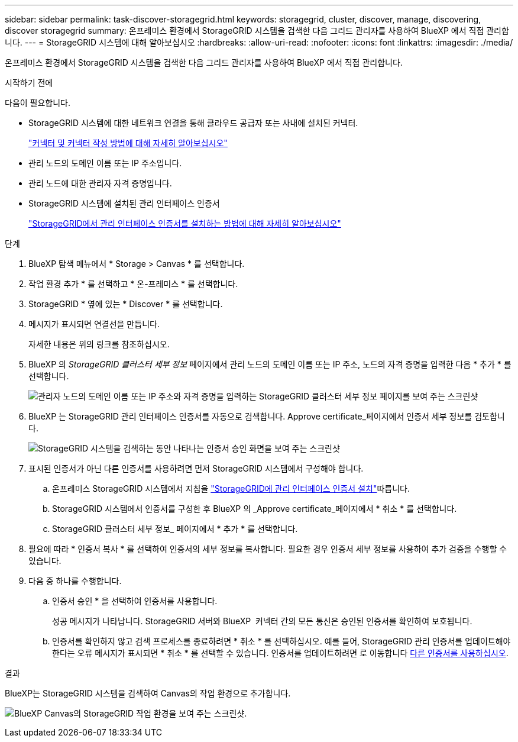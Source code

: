 ---
sidebar: sidebar 
permalink: task-discover-storagegrid.html 
keywords: storagegrid, cluster, discover, manage, discovering, discover storagegrid 
summary: 온프레미스 환경에서 StorageGRID 시스템을 검색한 다음 그리드 관리자를 사용하여 BlueXP 에서 직접 관리합니다. 
---
= StorageGRID 시스템에 대해 알아보십시오
:hardbreaks:
:allow-uri-read: 
:nofooter: 
:icons: font
:linkattrs: 
:imagesdir: ./media/


[role="lead"]
온프레미스 환경에서 StorageGRID 시스템을 검색한 다음 그리드 관리자를 사용하여 BlueXP 에서 직접 관리합니다.

.시작하기 전에
다음이 필요합니다.

* StorageGRID 시스템에 대한 네트워크 연결을 통해 클라우드 공급자 또는 사내에 설치된 커넥터.
+
https://docs.netapp.com/us-en/bluexp-setup-admin/concept-connectors.html["커넥터 및 커넥터 작성 방법에 대해 자세히 알아보십시오"^]

* 관리 노드의 도메인 이름 또는 IP 주소입니다.
* 관리 노드에 대한 관리자 자격 증명입니다.
* StorageGRID 시스템에 설치된 관리 인터페이스 인증서
+
https://docs.netapp.com/us-en/storagegrid-118/admin/configuring-custom-server-certificate-for-grid-manager-tenant-manager.html#add-a-custom-management-interface-certificate["StorageGRID에서 관리 인터페이스 인증서를 설치하는 방법에 대해 자세히 알아보십시오"^]



.단계
. BlueXP 탐색 메뉴에서 * Storage > Canvas * 를 선택합니다.
. 작업 환경 추가 * 를 선택하고 * 온-프레미스 * 를 선택합니다.
. StorageGRID * 옆에 있는 * Discover * 를 선택합니다.
. 메시지가 표시되면 연결선을 만듭니다.
+
자세한 내용은 위의 링크를 참조하십시오.

. BlueXP 의 _StorageGRID 클러스터 세부 정보_ 페이지에서 관리 노드의 도메인 이름 또는 IP 주소, 노드의 자격 증명을 입력한 다음 * 추가 * 를 선택합니다.
+
image:screenshot-cluster-details.png["관리자 노드의 도메인 이름 또는 IP 주소와 자격 증명을 입력하는 StorageGRID 클러스터 세부 정보 페이지를 보여 주는 스크린샷"]

. BlueXP 는 StorageGRID 관리 인터페이스 인증서를 자동으로 검색합니다. Approve certificate_페이지에서 인증서 세부 정보를 검토합니다.
+
image:screenshot-bluexp-approve-certificate.png["StorageGRID 시스템을 검색하는 동안 나타나는 인증서 승인 화면을 보여 주는 스크린샷"]

. 표시된 인증서가 아닌 다른 인증서를 사용하려면 먼저 StorageGRID 시스템에서 구성해야 합니다.
+
.. 온프레미스 StorageGRID 시스템에서 지침을 https://docs.netapp.com/us-en/storagegrid-118/admin/configuring-custom-server-certificate-for-grid-manager-tenant-manager.html#add-a-custom-management-interface-certificate["StorageGRID에 관리 인터페이스 인증서 설치"^]따릅니다.
.. StorageGRID 시스템에서 인증서를 구성한 후 BlueXP 의 _Approve certificate_페이지에서 * 취소 * 를 선택합니다.
.. StorageGRID 클러스터 세부 정보_ 페이지에서 * 추가 * 를 선택합니다.


. 필요에 따라 * 인증서 복사 * 를 선택하여 인증서의 세부 정보를 복사합니다. 필요한 경우 인증서 세부 정보를 사용하여 추가 검증을 수행할 수 있습니다.
. 다음 중 하나를 수행합니다.
+
.. 인증서 승인 * 을 선택하여 인증서를 사용합니다.
+
성공 메시지가 나타납니다. StorageGRID 서버와 BlueXP  커넥터 간의 모든 통신은 승인된 인증서를 확인하여 보호됩니다.

.. 인증서를 확인하지 않고 검색 프로세스를 종료하려면 * 취소 * 를 선택하십시오. 예를 들어, StorageGRID 관리 인증서를 업데이트해야 한다는 오류 메시지가 표시되면 * 취소 * 를 선택할 수 있습니다. 인증서를 업데이트하려면 로 이동합니다 <<use-a-different-certificate,다른 인증서를 사용하십시오>>.




.결과
BlueXP는 StorageGRID 시스템을 검색하여 Canvas의 작업 환경으로 추가합니다.

image:screenshot-canvas.png["BlueXP Canvas의 StorageGRID 작업 환경을 보여 주는 스크린샷."]
